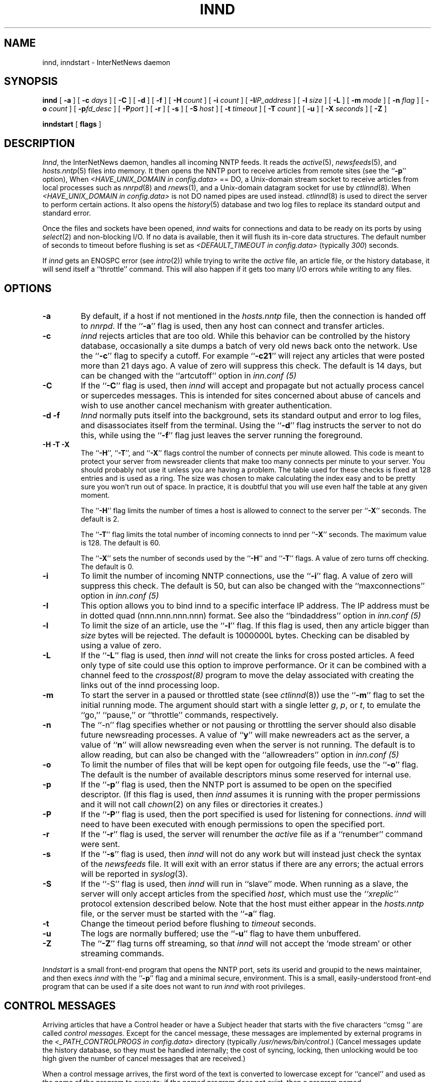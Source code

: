 .\" $Revision$
.TH INND 8
.SH NAME
innd, inndstart \- InterNetNews daemon
.SH SYNOPSIS
.B innd
[
.B \-a
]
[
.BI \-c " days"
]
[
.B \-C
]
[
.B \-d
]
[
.B \-f
]
[
.BI \-H " count"
]
[
.BI \-i " count"
]
[
.BI \-I "IP_address"
]
[
.BI \-l " size"
]
[
.B \-L
]
[
.BI \-m " mode"
]
[
.BI \-n " flag"
]
[
.BI \-o " count"
]
[
.BI \-p "fd_desc"
]
[
.BI \-P "port"
]
[
.B \-r
]
[
.B \-s
]
[
.BI \-S " host"
]
[
.BI \-t " timeout"
]
[
.BI \-T " count"
]
[
.B \-u
]
[
.BI \-X " seconds"
]
[
.B \-Z
]

.B inndstart
[
.B flags
]
.SH DESCRIPTION
.IR Innd ,
the InterNetNews daemon, handles all incoming NNTP feeds.
It reads the
.IR active (5),
.IR newsfeeds (5),
and
.IR hosts.nntp (5)
files into memory.
It then opens the NNTP port to receive articles from remote sites (see 
the ``\fB\-p\fP'' option),
When
.I <HAVE_UNIX_DOMAIN in config.data>
== DO,
a Unix-domain stream socket to receive articles from local processes
such as
.IR nnrpd (8)
and
.IR rnews (1),
and a Unix-domain datagram socket for use by 
.IR ctlinnd (8) .
When
.I <HAVE_UNIX_DOMAIN in config.data>
is not DO named pipes are used instead.
.IR ctlinnd (8)
is used to direct the server to perform certain actions.
It also opens the
.IR history (5)
database and two log files to replace its standard output and standard error.
.PP
Once the files and sockets have been opened,
.I innd
waits for connections and data to be ready on its ports by using
.IR select (2)
and non-blocking I/O.
If no data is available, then it will flush its in-core data structures.
The default number of seconds to timeout before flushing is
set as
.I <DEFAULT_TIMEOUT in config.data>
(typically
.\" =()<.IR @<typDEFAULT_TIMEOUT>@ ) >()=
.IR 300 ) 
seconds.
.PP
If
.I innd
gets an ENOSPC error (see
.IR intro (2))
while trying to write the
.I active
file, an article file, or the history database, it will send itself
a ``throttle'' command.
This will also happen if it gets too many I/O errors while writing
to any files.
.SH OPTIONS
.TP
.B \-a
By default, if a host if not mentioned in the
.I hosts.nntp
file, then the connection is handed off to
.IR nnrpd .
If the ``\fB\-a\fP'' flag is used, then any host can connect and transfer
articles.
.TP
.B \-c
.I innd
rejects articles that are too old.
While this behavior can be controlled by the history database,
occasionally a site dumps a batch of very old news back onto the network.
Use the ``\fB\-c\fP'' flag to specify a cutoff.
For example ``\fB\-c21\fP'' will reject any articles that were posted more than
21 days ago.
A value of zero will suppress this check. The default is 14 days, but
can be changed with the ``artcutoff'' option in
.I inn.conf (5)
.TP
.B \-C
If the ``\fB\-C\fP'' flag is used, then
.I innd
will accept and propagate but not actually process cancel or
supercedes messages.  This is intended for sites concerned about abuse
of cancels and wish to use another cancel mechanism with greater
authentication.
.TP
.B "\-d \-f"
.I Innd
normally puts itself into the background, sets its standard output and
error to log files, and disassociates itself from the terminal.
Using the ``\fB\-d\fP'' flag instructs the server to not do this, while using
the ``\fB\-f\fP'' flag just leaves the server running the foreground.
.TP
.B "\-H \-T \-X"
The ``\fB\-H\fP'', ``\fB\-T\fP'', and ``\fB\-X\fP'' flags control
the number of connects per minute allowed.
This code is meant to protect your server from newsreader clients that
make too many connects per minute to your server.  You should probably
not use it unless you are having a problem.
The table used for these checks is fixed at 128 entries and is used as
a ring.  The size was chosen to make calculating the index easy and to
be pretty sure you won't run out of space.  In practice, it is
doubtful that you will use even half the table at any given moment.
.IP
The ``\fB\-H\fP'' flag limits the number of times a host is allowed to connect
to the server per ``\fB\-X\fP'' seconds.  The default is 2.
.IP
The ``\fB\-T\fP'' flag limits the total number of incoming connects to innd
per ``\fB\-X\fP'' seconds.  The maximum value is 128.  The default is 60.
.IP
The ``\fB\-X\fP'' sets the number of seconds used by the ``\fB\-H\fP''
and ``\fB\-T\fP''
flags.  A value of zero turns off checking.  The default is 0.
.TP
.B \-i
To limit the number of incoming NNTP connections, use the ``\fB\-i\fP'' flag.
A value of zero will suppress this check.
The default is 50, but can also be changed with the ``maxconnections''
option in
.I inn.conf (5)
.TP
.B \-I
This option allows you to bind innd to a specific interface IP address.
The IP address must be in dotted quad (nnn.nnn.nnn.nnn) format. See also
the ``bindaddress'' option in
.I inn.conf (5)
.TP
.B \-l
To limit the size of an article, use the ``\fB\-l\fP'' flag.
If this flag is used, then any article bigger than
.I size
bytes will be rejected.
The default is 1000000L bytes.
Checking can be disabled by using a value
of zero.
.TP
.B \-L
If the ``\fB\-L\fP'' flag is used, then
.I innd
will not create the links for cross posted articles.
A feed only type of site could use this option to improve performance.
Or it can be combined with a channel feed to the
.I crosspost(8)
program to move the delay associated with creating the links out of
the innd processing loop.
.TP
.B \-m
To start the server in a paused or throttled state (see
.IR ctlinnd (8))
use the ``\fB\-m\fP'' flag to set the initial running mode.
The argument should start with a single letter
.IR g ,
.IR p ,
or
.IR t ,
to emulate the ``go,'' ``pause,'' or ``throttle'' commands, respectively.
.TP
.B \-n
The ``\-n'' flag specifies whether or not pausing or throttling the server
should also disable future newsreading processes.
A value of ``\fBy\fP'' will make newreaders act as the server, a value 
of ``\fBn\fP'' will
allow newsreading even when the server is not running.
The default is to allow reading, but can also be changed with the
``allowreaders'' option in
.I inn.conf (5)
.TP
.B \-o
To limit the number of files that will be kept open for outgoing file
feeds, use the ``\fB\-o\fP'' flag.
The default is the number of available descriptors minus some reserved
for internal use.
.TP
.B \-p
If the ``\fB\-p\fP'' flag is used, then the NNTP port is assumed to be
open on the specified descriptor.
(If this flag is used, then
.I innd
assumes it is running with the proper permissions and it will not call
.IR chown (2)
on any files or directories it creates.)
.TP
.B \-P
If the ``\fB\-P\fP'' flag is used, then the port specified is used for
listening for connections. 
.I innd
will need to have been executed with enough permissions to open the
specified port.
.TP
.B \-r
If the ``\fB\-r\fP'' flag is used, the server will renumber the
.I active
file
as if a ``renumber'' command were sent.
.TP
.B \-s
If the ``\fB\-s\fP'' flag is used, then
.I innd
will not do any work but will instead just check the syntax of the
.I newsfeeds
file.
It will exit with an error status if there are any errors; the actual
errors will be reported in
.IR syslog (3).
.TP
.B \-S
If the ``\-S'' flag is used, then
.I innd
will run in ``slave'' mode.
When running as a slave, the server will only accept articles from the
specified
.IR host ,
which must use the
.I "``xreplic''"
protocol extension described below.
Note that the host must either appear in the
.I hosts.nntp
file, or the server must be started with the ``\fB\-a\fP'' flag.
.TP
.B \-t
Change the timeout period before flushing to 
.IR timeout 
seconds.
.TP
.B \-u
The logs are normally buffered; use the ``\fB\-u\fP'' flag to have them
unbuffered.
.TP
.B "\-Z"
The ``\fB\-Z\fP'' flag turns off streaming, so that
.I innd
will not accept the `mode stream' or other streaming commands.
.PP
.I Inndstart
is a small front-end program that opens the NNTP port, sets its
userid and groupid to the news maintainer, and then execs
.I innd
with the ``\fB\-p\fP'' flag and a minimal secure, environment.
This is a small, easily-understood front-end program that can be used if
a site does not want to run
.I innd
with root privileges.
.SH "CONTROL MESSAGES"
Arriving articles that have a Control header or have a Subject header that
starts with the five characters \&``cmsg\ '' are called
.IR "control messages" .
Except for the cancel message, these messages are implemented by
external programs in the
.I <_PATH_CONTROLPROGS in config.data>
directory
(typically
.\" =()<.IR @<typ_PATH_CONTROLPROGS>@ .) >()=
.IR /usr/news/bin/control .) 
(Cancel messages update the history database, so they must be handled
internally; the cost of syncing, locking, then unlocking would be too
high given the number of cancel messages that are received.)
.PP
When a control message arrives, the first word of the text is converted
to lowercase except for ``cancel'' and used as the name of the program to execute; if the named
program does not exist, then a program named
.I <_PATH_BADCONTROLPROG in config.data>
(typically
.\" =()<.IR @<typ_PATH_BADCONTROLPROG>@ ) >()=
.IR default ) 
is executed.
.PP
All control programs are invoked with four parameters.
The first is the address of the person who posted the message; this
is taken from the Sender header.
If that header is empty, then it is taken from the From header.
The second parameter is the address to send replies to; this is taken
from the Reply-To header.
If that header is empty then the poster's address is used.
The third parameter will be a name under which the article is filed, relative
to the news spool directory.
The fourth parameter is the host that sent the article, as specified
on the Path line.
.PP
The distribution of control message is also different from those of standard
articles.
.PP
Control messages are normally filed in the newsgroup named
.IR control .
They can be filed in subgroups, however, based on the control message
command.
For example, a newgroup message will be filed in
.I control.newgroup
if that group exists, otherwise it will be filed in
.IR control .
.PP
Sites may explicitly have the ``control'' newsgroup in their subscription
list, although it is usually best to exclude it.
If a control message is posted to a group whose name ends with the four
characters ``.ctl'' then the suffix is stripped off and what is left is
used as the group name.
For example, a cancel message posted to ``news.admin.ctl'' will be sent
to all sites that subscribe to ``control'' or ``news.admin.''
Newgroup and rmgroup messages receive additional special treatment.
If the message is approved and posted to the name of the group being created
or removed, then the message will be sent to all sites whose subscription
patterns would cause them to receive articles posted in that group.
.PP
When
.I <MERGE_TO_GROUPS in config.data>
== DO, if an article is posted to a newsgroup that starts with the three
letters ``to.'' it will get special treatment if the newsgroup does not
exist in the
.I active
file:
the article is filed into the newsgroup ``to'' and it is sent to
the first site named after the prefix.
For example, a posting to ``to.uunet'' will be filed in ``to'' and sent
to the site ``uunet.''
.SH "PROTOCOL DIFFERENCES"
.I Innd
implements the NNTP commands defined in RFC 977, with the following
differences:
.IP 1.
The
\&``\fIlist\fP''
may be followed by an optional
\&``\fIactive\fP'',
\&``\fIactive.times\fP'',
\&``\fInewsgroups\fP''
or
\&``\fIsubscription\fP''
argument.
This common extension is not fully supported; see
.IR nnrpd (8).
.IP 2.
The
\&``\fIauthinfo user\fP''
and
\&``\fIauthinfo pass\fP''
commands are implemented.
These are based on the reference Unix implementation; see
draft-barber-nntp-imp-07.txt for more detail.
.IP 3.
A new command,
\&``\fImode reader\fP'',
is provided.
This command will cause the server to pass the connection on to
.IR nnrpd .
The command
\&``\fImode query\fP''
is intended for future use, and is currently treated the same way.
.IP 4.
A new command,
\&``\fIxreplic news.group/art[,news.group/art]\fP'',
is provided.
This is similar to the
\&``\fIihave\fP''
command (the same reply codes are used) except for the data that follows
the command word.
The data consists of entries separated by a single comma.
Each entry consists of a newsgroup name, a slash, and an article number.
Once processed, the article will be filed in the newsgroup and article
numbers specified in the command.
.IP 5.
A new command,
\&``\fIxpath messageid\fP'',
is provided.
The server responds with a
223 response and a space-separated list of filenames where the article
was filed.
.IP 6.
The commands to support streaming transfer
\&``\fIcheck messageid\fP'' and ``\fItakethis messageid\fP'' are provided.
.IP 7.
A batch transfer command ``\fIxbatch byte-count\fP'' is also provided. This
command will read \fIbyte-count\fP bytes and store them for later
processing by rnews(1) (which must be started seperately). See the programs
innxbatch and sendxbatches.sh.
.IP 8.
The only other commands implemented are
\&``\fIhead\fP'' ,
\&``\fIhelp\fP'' ,
\&``\fIihave\fP'' ,
\&``\fIquit\fP'' ,
and
\&``\fIstat\fP''.
.SH "HEADER MODIFICATIONS"
.I Innd
modifies as few article headers as possible, although it could be better
in this area.
.PP
The following headers, if present, are removed:
.RS
.nf
Date-Received
Posted
Posting-Version
Received
Relay-Version
.fi
.RE
Empty headers and headers that consist of nothing but whitespace are also
dropped.
.PP
The local site's name (as determined by the ``pathhost'' value in
.IR inn.conf (5))
and an exclamation point are prepended to the Path header.
.PP
The Xref header is removed and a new one created.
.PP
The Lines header will be added if it is missing.
.PP
.I Innd
does not rewrite incorrect headers.
For example, it will not replace an incorrect Lines header, but will reject
the article.
.SH LOGGING
.I Innd
reports all incoming articles in its log file.
This is a text file with a variable number of space-separated fields in
one of the following formats:
.RS
.nf
mon dd hh:mm:ss.mmm + feed <Message-ID> site...
mon dd hh:mm:ss.mmm j feed <Message-ID> site...
mon dd hh:mm:ss.mmm c feed <Message-ID> site...
mon dd hh:mm:ss.mmm - feed <Message-ID> reason...
.fi
.RE
.PP
There can also be a hostname and size field after the Message-ID
depending on the ``nntplinklog'' and ``logsize'' options in
.I inn.conf (5)
.PP
The first three fields are the date and time to millisecond resolution.
The fifth field is the site that sent the article (based on the Path
header) and the sixth field is the article's Message-ID; they will be a
question mark if the information is not available.
.PP
The fourth field indicates whether the article was accepted or not.
If it is a plus sign, then the article was accepted.
If it is the letter ``j'' then the article was accepted, but all of
newsgroups have an ``j'' in their
.I active
field, so the article was filed into the ``junk'' newsgroup.
If the fourth field is the letter ``c'', then a cancel message was
accepted before the original article arrived.
In all three cases, the article has been accepted and the ``site...'' field
contains the space-separated list of sites to which the article is
being sent.
.PP
If the fourth field is a minus sign, then the article was rejected.
The reasons for rejection include:
.RS
.nf
"%s" header too long
"%s" wants to cancel <%s> by "%s"
Article exceeds local limit of %s bytes
Article posted in the future -- "%s"
Bad "%s" header
Can't write history
Duplicate
Duplicate "%s" header
EOF in headers
Linecount %s != %s +- %s
Missing %s header
No body
No colon-space in "%s" header
No space
Space before colon in "%s" header
Too old -- "%s"
Unapproved for "%s"
Unwanted newsgroup "%s"
Unwanted distribution "%s"
Whitespace in "Newsgroups" header -- "%s"
.fi
.RE
Where ``%s'', above, is replaced by more specific information.
.PP
Note that if an article is accepted, and <WANT_TRASH in config.data> is
set to ``yes'' and none of the newsgroups are valid, it will be logged
with two lines, a ``j'' line and a minus sign line.
.PP
.I Innd
also makes extensive reports through
.IR syslog .
The first word of the log message will be the name of the site if
the entry is site-specific (such as a ``connected'' message).
The first word will be ``SERVER'' if the message relates to the server itself,
such as when a read error occurs.
.PP
If the second word is the four letters ``cant'' then an error is being
reported.
In this case, the next two words generally name the system call or library
routine that failed, and the object upon which the action was being performed.
The rest of the line may contain other information.
.PP
In other cases, the second word attempts to summarize what change
has been made, while the rest of the line gives more specific information.
The word ``internal'' generally indicates an internal logic error.
.SH HISTORY
Written by Rich $alz <rsalz@uunet.uu.net> for InterNetNews.
.de R$
This is revision \\$3, dated \\$4.
..
.R$ $Id$
.SH "SEE ALSO"
active(5),
ctlinnd(8),
crosspost(8),
dbz(3),
history(5),
hosts.nntp(5),
inn.conf(5),
newsfeeds(5),
nnrpd(8),
rnews(1),
syslog(8).
